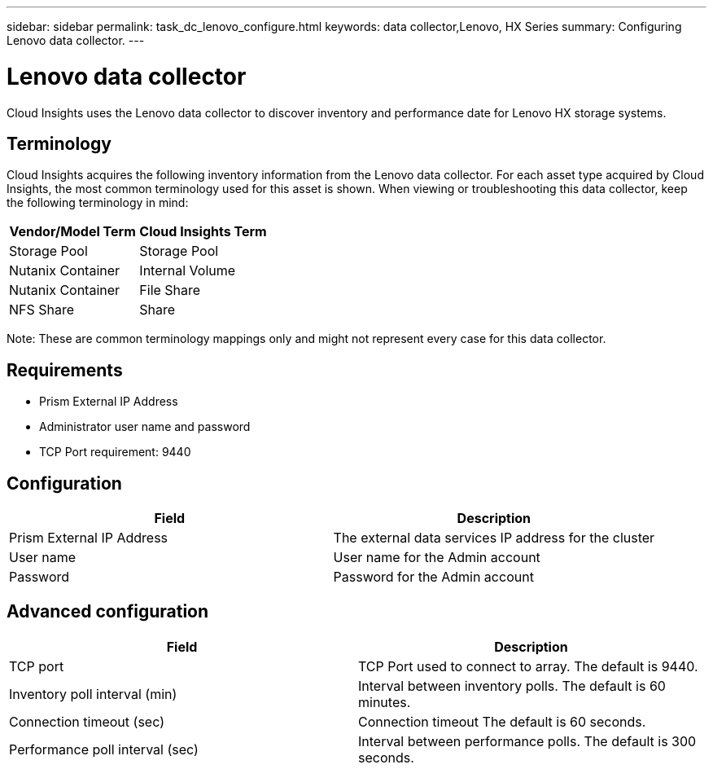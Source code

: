 ---
sidebar: sidebar
permalink: task_dc_lenovo_configure.html
keywords: data collector,Lenovo, HX Series 
summary: Configuring Lenovo data collector.
---

= Lenovo data collector

:toc: macro
:hardbreaks:
:toclevels: 2
:nofooter:
:icons: font
:linkattrs:
:imagesdir: ./media/



[.lead] 

Cloud Insights uses the Lenovo data collector to discover inventory and performance date for Lenovo HX storage systems.

== Terminology

Cloud Insights acquires the following inventory information from the Lenovo data collector. For each asset type acquired by Cloud Insights, the most common terminology used for this asset is shown. When viewing or troubleshooting this data collector, keep the following terminology in mind:

[cols=2*, options="header", cols"50,50"]
|===
|Vendor/Model Term | Cloud Insights Term
|Storage Pool|Storage Pool
|Nutanix Container|Internal Volume
|Nutanix Container|File Share
|NFS Share|Share
|===

Note: These are common terminology mappings only and might not represent every case for this data collector.

== Requirements

* Prism External IP Address 
* Administrator user name and password
* TCP Port requirement: 9440

== Configuration

[cols=2*, options="header", cols"50,50"]
|===
|Field | Description
|Prism External IP Address|The external data services IP address for the cluster
|User name|User name for the Admin account
|Password|Password for the Admin account
|===

== Advanced configuration 

[cols=2*, options="header", cols"50,50"]
|===
|Field | Description
|TCP port|TCP Port used to connect to array. The default is 9440. 
|Inventory poll interval (min)|Interval between inventory polls. The default is 60 minutes.
|Connection timeout (sec)|Connection timeout The default is 60 seconds. 
|Performance poll interval (sec)|Interval between performance polls. The default is 300 seconds.
|===